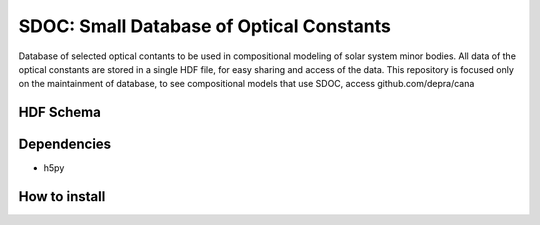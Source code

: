 SDOC: Small Database of Optical Constants
==========================================

Database of selected optical contants to be used in compositional modeling of solar system minor bodies.
All data of the optical constants are stored in a single HDF file, for easy sharing and access of the data.
This repository is focused only on the maintainment of database, to see compositional models that use SDOC, 
access github.com/depra/cana



HDF Schema
----------
.. image:: https://raw.githubusercontent.com/depra/sdoc/master/docs/images/sdoc.png?token=ABGQYMSV3D54GENOC4OQR3K7AUUJA
   :align: center
   :scale: 50


Dependencies
------------

- h5py


How to install
--------------
